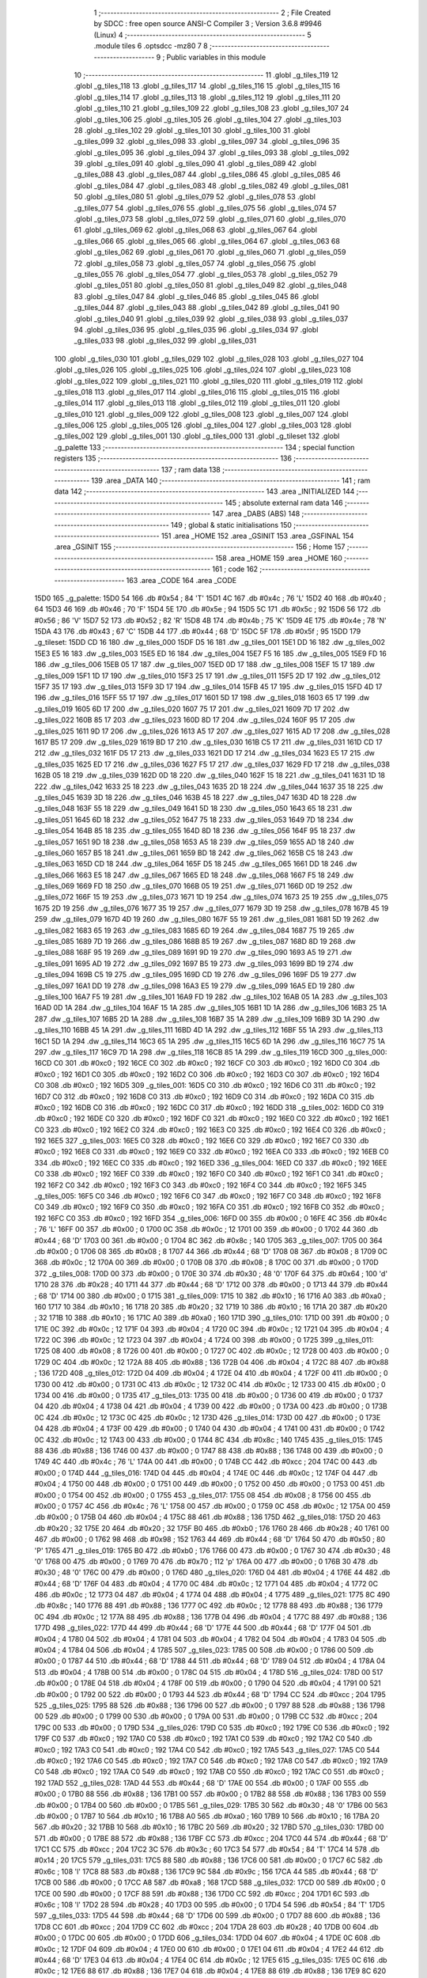                               1 ;--------------------------------------------------------
                              2 ; File Created by SDCC : free open source ANSI-C Compiler
                              3 ; Version 3.6.8 #9946 (Linux)
                              4 ;--------------------------------------------------------
                              5 	.module tiles
                              6 	.optsdcc -mz80
                              7 	
                              8 ;--------------------------------------------------------
                              9 ; Public variables in this module
                             10 ;--------------------------------------------------------
                             11 	.globl _g_tiles_119
                             12 	.globl _g_tiles_118
                             13 	.globl _g_tiles_117
                             14 	.globl _g_tiles_116
                             15 	.globl _g_tiles_115
                             16 	.globl _g_tiles_114
                             17 	.globl _g_tiles_113
                             18 	.globl _g_tiles_112
                             19 	.globl _g_tiles_111
                             20 	.globl _g_tiles_110
                             21 	.globl _g_tiles_109
                             22 	.globl _g_tiles_108
                             23 	.globl _g_tiles_107
                             24 	.globl _g_tiles_106
                             25 	.globl _g_tiles_105
                             26 	.globl _g_tiles_104
                             27 	.globl _g_tiles_103
                             28 	.globl _g_tiles_102
                             29 	.globl _g_tiles_101
                             30 	.globl _g_tiles_100
                             31 	.globl _g_tiles_099
                             32 	.globl _g_tiles_098
                             33 	.globl _g_tiles_097
                             34 	.globl _g_tiles_096
                             35 	.globl _g_tiles_095
                             36 	.globl _g_tiles_094
                             37 	.globl _g_tiles_093
                             38 	.globl _g_tiles_092
                             39 	.globl _g_tiles_091
                             40 	.globl _g_tiles_090
                             41 	.globl _g_tiles_089
                             42 	.globl _g_tiles_088
                             43 	.globl _g_tiles_087
                             44 	.globl _g_tiles_086
                             45 	.globl _g_tiles_085
                             46 	.globl _g_tiles_084
                             47 	.globl _g_tiles_083
                             48 	.globl _g_tiles_082
                             49 	.globl _g_tiles_081
                             50 	.globl _g_tiles_080
                             51 	.globl _g_tiles_079
                             52 	.globl _g_tiles_078
                             53 	.globl _g_tiles_077
                             54 	.globl _g_tiles_076
                             55 	.globl _g_tiles_075
                             56 	.globl _g_tiles_074
                             57 	.globl _g_tiles_073
                             58 	.globl _g_tiles_072
                             59 	.globl _g_tiles_071
                             60 	.globl _g_tiles_070
                             61 	.globl _g_tiles_069
                             62 	.globl _g_tiles_068
                             63 	.globl _g_tiles_067
                             64 	.globl _g_tiles_066
                             65 	.globl _g_tiles_065
                             66 	.globl _g_tiles_064
                             67 	.globl _g_tiles_063
                             68 	.globl _g_tiles_062
                             69 	.globl _g_tiles_061
                             70 	.globl _g_tiles_060
                             71 	.globl _g_tiles_059
                             72 	.globl _g_tiles_058
                             73 	.globl _g_tiles_057
                             74 	.globl _g_tiles_056
                             75 	.globl _g_tiles_055
                             76 	.globl _g_tiles_054
                             77 	.globl _g_tiles_053
                             78 	.globl _g_tiles_052
                             79 	.globl _g_tiles_051
                             80 	.globl _g_tiles_050
                             81 	.globl _g_tiles_049
                             82 	.globl _g_tiles_048
                             83 	.globl _g_tiles_047
                             84 	.globl _g_tiles_046
                             85 	.globl _g_tiles_045
                             86 	.globl _g_tiles_044
                             87 	.globl _g_tiles_043
                             88 	.globl _g_tiles_042
                             89 	.globl _g_tiles_041
                             90 	.globl _g_tiles_040
                             91 	.globl _g_tiles_039
                             92 	.globl _g_tiles_038
                             93 	.globl _g_tiles_037
                             94 	.globl _g_tiles_036
                             95 	.globl _g_tiles_035
                             96 	.globl _g_tiles_034
                             97 	.globl _g_tiles_033
                             98 	.globl _g_tiles_032
                             99 	.globl _g_tiles_031
                            100 	.globl _g_tiles_030
                            101 	.globl _g_tiles_029
                            102 	.globl _g_tiles_028
                            103 	.globl _g_tiles_027
                            104 	.globl _g_tiles_026
                            105 	.globl _g_tiles_025
                            106 	.globl _g_tiles_024
                            107 	.globl _g_tiles_023
                            108 	.globl _g_tiles_022
                            109 	.globl _g_tiles_021
                            110 	.globl _g_tiles_020
                            111 	.globl _g_tiles_019
                            112 	.globl _g_tiles_018
                            113 	.globl _g_tiles_017
                            114 	.globl _g_tiles_016
                            115 	.globl _g_tiles_015
                            116 	.globl _g_tiles_014
                            117 	.globl _g_tiles_013
                            118 	.globl _g_tiles_012
                            119 	.globl _g_tiles_011
                            120 	.globl _g_tiles_010
                            121 	.globl _g_tiles_009
                            122 	.globl _g_tiles_008
                            123 	.globl _g_tiles_007
                            124 	.globl _g_tiles_006
                            125 	.globl _g_tiles_005
                            126 	.globl _g_tiles_004
                            127 	.globl _g_tiles_003
                            128 	.globl _g_tiles_002
                            129 	.globl _g_tiles_001
                            130 	.globl _g_tiles_000
                            131 	.globl _g_tileset
                            132 	.globl _g_palette
                            133 ;--------------------------------------------------------
                            134 ; special function registers
                            135 ;--------------------------------------------------------
                            136 ;--------------------------------------------------------
                            137 ; ram data
                            138 ;--------------------------------------------------------
                            139 	.area _DATA
                            140 ;--------------------------------------------------------
                            141 ; ram data
                            142 ;--------------------------------------------------------
                            143 	.area _INITIALIZED
                            144 ;--------------------------------------------------------
                            145 ; absolute external ram data
                            146 ;--------------------------------------------------------
                            147 	.area _DABS (ABS)
                            148 ;--------------------------------------------------------
                            149 ; global & static initialisations
                            150 ;--------------------------------------------------------
                            151 	.area _HOME
                            152 	.area _GSINIT
                            153 	.area _GSFINAL
                            154 	.area _GSINIT
                            155 ;--------------------------------------------------------
                            156 ; Home
                            157 ;--------------------------------------------------------
                            158 	.area _HOME
                            159 	.area _HOME
                            160 ;--------------------------------------------------------
                            161 ; code
                            162 ;--------------------------------------------------------
                            163 	.area _CODE
                            164 	.area _CODE
   15D0                     165 _g_palette:
   15D0 54                  166 	.db #0x54	; 84	'T'
   15D1 4C                  167 	.db #0x4c	; 76	'L'
   15D2 40                  168 	.db #0x40	; 64
   15D3 46                  169 	.db #0x46	; 70	'F'
   15D4 5E                  170 	.db #0x5e	; 94
   15D5 5C                  171 	.db #0x5c	; 92
   15D6 56                  172 	.db #0x56	; 86	'V'
   15D7 52                  173 	.db #0x52	; 82	'R'
   15D8 4B                  174 	.db #0x4b	; 75	'K'
   15D9 4E                  175 	.db #0x4e	; 78	'N'
   15DA 43                  176 	.db #0x43	; 67	'C'
   15DB 44                  177 	.db #0x44	; 68	'D'
   15DC 5F                  178 	.db #0x5f	; 95
   15DD                     179 _g_tileset:
   15DD CD 16               180 	.dw _g_tiles_000
   15DF D5 16               181 	.dw _g_tiles_001
   15E1 DD 16               182 	.dw _g_tiles_002
   15E3 E5 16               183 	.dw _g_tiles_003
   15E5 ED 16               184 	.dw _g_tiles_004
   15E7 F5 16               185 	.dw _g_tiles_005
   15E9 FD 16               186 	.dw _g_tiles_006
   15EB 05 17               187 	.dw _g_tiles_007
   15ED 0D 17               188 	.dw _g_tiles_008
   15EF 15 17               189 	.dw _g_tiles_009
   15F1 1D 17               190 	.dw _g_tiles_010
   15F3 25 17               191 	.dw _g_tiles_011
   15F5 2D 17               192 	.dw _g_tiles_012
   15F7 35 17               193 	.dw _g_tiles_013
   15F9 3D 17               194 	.dw _g_tiles_014
   15FB 45 17               195 	.dw _g_tiles_015
   15FD 4D 17               196 	.dw _g_tiles_016
   15FF 55 17               197 	.dw _g_tiles_017
   1601 5D 17               198 	.dw _g_tiles_018
   1603 65 17               199 	.dw _g_tiles_019
   1605 6D 17               200 	.dw _g_tiles_020
   1607 75 17               201 	.dw _g_tiles_021
   1609 7D 17               202 	.dw _g_tiles_022
   160B 85 17               203 	.dw _g_tiles_023
   160D 8D 17               204 	.dw _g_tiles_024
   160F 95 17               205 	.dw _g_tiles_025
   1611 9D 17               206 	.dw _g_tiles_026
   1613 A5 17               207 	.dw _g_tiles_027
   1615 AD 17               208 	.dw _g_tiles_028
   1617 B5 17               209 	.dw _g_tiles_029
   1619 BD 17               210 	.dw _g_tiles_030
   161B C5 17               211 	.dw _g_tiles_031
   161D CD 17               212 	.dw _g_tiles_032
   161F D5 17               213 	.dw _g_tiles_033
   1621 DD 17               214 	.dw _g_tiles_034
   1623 E5 17               215 	.dw _g_tiles_035
   1625 ED 17               216 	.dw _g_tiles_036
   1627 F5 17               217 	.dw _g_tiles_037
   1629 FD 17               218 	.dw _g_tiles_038
   162B 05 18               219 	.dw _g_tiles_039
   162D 0D 18               220 	.dw _g_tiles_040
   162F 15 18               221 	.dw _g_tiles_041
   1631 1D 18               222 	.dw _g_tiles_042
   1633 25 18               223 	.dw _g_tiles_043
   1635 2D 18               224 	.dw _g_tiles_044
   1637 35 18               225 	.dw _g_tiles_045
   1639 3D 18               226 	.dw _g_tiles_046
   163B 45 18               227 	.dw _g_tiles_047
   163D 4D 18               228 	.dw _g_tiles_048
   163F 55 18               229 	.dw _g_tiles_049
   1641 5D 18               230 	.dw _g_tiles_050
   1643 65 18               231 	.dw _g_tiles_051
   1645 6D 18               232 	.dw _g_tiles_052
   1647 75 18               233 	.dw _g_tiles_053
   1649 7D 18               234 	.dw _g_tiles_054
   164B 85 18               235 	.dw _g_tiles_055
   164D 8D 18               236 	.dw _g_tiles_056
   164F 95 18               237 	.dw _g_tiles_057
   1651 9D 18               238 	.dw _g_tiles_058
   1653 A5 18               239 	.dw _g_tiles_059
   1655 AD 18               240 	.dw _g_tiles_060
   1657 B5 18               241 	.dw _g_tiles_061
   1659 BD 18               242 	.dw _g_tiles_062
   165B C5 18               243 	.dw _g_tiles_063
   165D CD 18               244 	.dw _g_tiles_064
   165F D5 18               245 	.dw _g_tiles_065
   1661 DD 18               246 	.dw _g_tiles_066
   1663 E5 18               247 	.dw _g_tiles_067
   1665 ED 18               248 	.dw _g_tiles_068
   1667 F5 18               249 	.dw _g_tiles_069
   1669 FD 18               250 	.dw _g_tiles_070
   166B 05 19               251 	.dw _g_tiles_071
   166D 0D 19               252 	.dw _g_tiles_072
   166F 15 19               253 	.dw _g_tiles_073
   1671 1D 19               254 	.dw _g_tiles_074
   1673 25 19               255 	.dw _g_tiles_075
   1675 2D 19               256 	.dw _g_tiles_076
   1677 35 19               257 	.dw _g_tiles_077
   1679 3D 19               258 	.dw _g_tiles_078
   167B 45 19               259 	.dw _g_tiles_079
   167D 4D 19               260 	.dw _g_tiles_080
   167F 55 19               261 	.dw _g_tiles_081
   1681 5D 19               262 	.dw _g_tiles_082
   1683 65 19               263 	.dw _g_tiles_083
   1685 6D 19               264 	.dw _g_tiles_084
   1687 75 19               265 	.dw _g_tiles_085
   1689 7D 19               266 	.dw _g_tiles_086
   168B 85 19               267 	.dw _g_tiles_087
   168D 8D 19               268 	.dw _g_tiles_088
   168F 95 19               269 	.dw _g_tiles_089
   1691 9D 19               270 	.dw _g_tiles_090
   1693 A5 19               271 	.dw _g_tiles_091
   1695 AD 19               272 	.dw _g_tiles_092
   1697 B5 19               273 	.dw _g_tiles_093
   1699 BD 19               274 	.dw _g_tiles_094
   169B C5 19               275 	.dw _g_tiles_095
   169D CD 19               276 	.dw _g_tiles_096
   169F D5 19               277 	.dw _g_tiles_097
   16A1 DD 19               278 	.dw _g_tiles_098
   16A3 E5 19               279 	.dw _g_tiles_099
   16A5 ED 19               280 	.dw _g_tiles_100
   16A7 F5 19               281 	.dw _g_tiles_101
   16A9 FD 19               282 	.dw _g_tiles_102
   16AB 05 1A               283 	.dw _g_tiles_103
   16AD 0D 1A               284 	.dw _g_tiles_104
   16AF 15 1A               285 	.dw _g_tiles_105
   16B1 1D 1A               286 	.dw _g_tiles_106
   16B3 25 1A               287 	.dw _g_tiles_107
   16B5 2D 1A               288 	.dw _g_tiles_108
   16B7 35 1A               289 	.dw _g_tiles_109
   16B9 3D 1A               290 	.dw _g_tiles_110
   16BB 45 1A               291 	.dw _g_tiles_111
   16BD 4D 1A               292 	.dw _g_tiles_112
   16BF 55 1A               293 	.dw _g_tiles_113
   16C1 5D 1A               294 	.dw _g_tiles_114
   16C3 65 1A               295 	.dw _g_tiles_115
   16C5 6D 1A               296 	.dw _g_tiles_116
   16C7 75 1A               297 	.dw _g_tiles_117
   16C9 7D 1A               298 	.dw _g_tiles_118
   16CB 85 1A               299 	.dw _g_tiles_119
   16CD                     300 _g_tiles_000:
   16CD C0                  301 	.db #0xc0	; 192
   16CE C0                  302 	.db #0xc0	; 192
   16CF C0                  303 	.db #0xc0	; 192
   16D0 C0                  304 	.db #0xc0	; 192
   16D1 C0                  305 	.db #0xc0	; 192
   16D2 C0                  306 	.db #0xc0	; 192
   16D3 C0                  307 	.db #0xc0	; 192
   16D4 C0                  308 	.db #0xc0	; 192
   16D5                     309 _g_tiles_001:
   16D5 C0                  310 	.db #0xc0	; 192
   16D6 C0                  311 	.db #0xc0	; 192
   16D7 C0                  312 	.db #0xc0	; 192
   16D8 C0                  313 	.db #0xc0	; 192
   16D9 C0                  314 	.db #0xc0	; 192
   16DA C0                  315 	.db #0xc0	; 192
   16DB C0                  316 	.db #0xc0	; 192
   16DC C0                  317 	.db #0xc0	; 192
   16DD                     318 _g_tiles_002:
   16DD C0                  319 	.db #0xc0	; 192
   16DE C0                  320 	.db #0xc0	; 192
   16DF C0                  321 	.db #0xc0	; 192
   16E0 C0                  322 	.db #0xc0	; 192
   16E1 C0                  323 	.db #0xc0	; 192
   16E2 C0                  324 	.db #0xc0	; 192
   16E3 C0                  325 	.db #0xc0	; 192
   16E4 C0                  326 	.db #0xc0	; 192
   16E5                     327 _g_tiles_003:
   16E5 C0                  328 	.db #0xc0	; 192
   16E6 C0                  329 	.db #0xc0	; 192
   16E7 C0                  330 	.db #0xc0	; 192
   16E8 C0                  331 	.db #0xc0	; 192
   16E9 C0                  332 	.db #0xc0	; 192
   16EA C0                  333 	.db #0xc0	; 192
   16EB C0                  334 	.db #0xc0	; 192
   16EC C0                  335 	.db #0xc0	; 192
   16ED                     336 _g_tiles_004:
   16ED C0                  337 	.db #0xc0	; 192
   16EE C0                  338 	.db #0xc0	; 192
   16EF C0                  339 	.db #0xc0	; 192
   16F0 C0                  340 	.db #0xc0	; 192
   16F1 C0                  341 	.db #0xc0	; 192
   16F2 C0                  342 	.db #0xc0	; 192
   16F3 C0                  343 	.db #0xc0	; 192
   16F4 C0                  344 	.db #0xc0	; 192
   16F5                     345 _g_tiles_005:
   16F5 C0                  346 	.db #0xc0	; 192
   16F6 C0                  347 	.db #0xc0	; 192
   16F7 C0                  348 	.db #0xc0	; 192
   16F8 C0                  349 	.db #0xc0	; 192
   16F9 C0                  350 	.db #0xc0	; 192
   16FA C0                  351 	.db #0xc0	; 192
   16FB C0                  352 	.db #0xc0	; 192
   16FC C0                  353 	.db #0xc0	; 192
   16FD                     354 _g_tiles_006:
   16FD 00                  355 	.db #0x00	; 0
   16FE 4C                  356 	.db #0x4c	; 76	'L'
   16FF 00                  357 	.db #0x00	; 0
   1700 0C                  358 	.db #0x0c	; 12
   1701 00                  359 	.db #0x00	; 0
   1702 44                  360 	.db #0x44	; 68	'D'
   1703 00                  361 	.db #0x00	; 0
   1704 8C                  362 	.db #0x8c	; 140
   1705                     363 _g_tiles_007:
   1705 00                  364 	.db #0x00	; 0
   1706 08                  365 	.db #0x08	; 8
   1707 44                  366 	.db #0x44	; 68	'D'
   1708 08                  367 	.db #0x08	; 8
   1709 0C                  368 	.db #0x0c	; 12
   170A 00                  369 	.db #0x00	; 0
   170B 08                  370 	.db #0x08	; 8
   170C 00                  371 	.db #0x00	; 0
   170D                     372 _g_tiles_008:
   170D 00                  373 	.db #0x00	; 0
   170E 30                  374 	.db #0x30	; 48	'0'
   170F 64                  375 	.db #0x64	; 100	'd'
   1710 28                  376 	.db #0x28	; 40
   1711 44                  377 	.db #0x44	; 68	'D'
   1712 00                  378 	.db #0x00	; 0
   1713 44                  379 	.db #0x44	; 68	'D'
   1714 00                  380 	.db #0x00	; 0
   1715                     381 _g_tiles_009:
   1715 10                  382 	.db #0x10	; 16
   1716 A0                  383 	.db #0xa0	; 160
   1717 10                  384 	.db #0x10	; 16
   1718 20                  385 	.db #0x20	; 32
   1719 10                  386 	.db #0x10	; 16
   171A 20                  387 	.db #0x20	; 32
   171B 10                  388 	.db #0x10	; 16
   171C A0                  389 	.db #0xa0	; 160
   171D                     390 _g_tiles_010:
   171D 00                  391 	.db #0x00	; 0
   171E 0C                  392 	.db #0x0c	; 12
   171F 04                  393 	.db #0x04	; 4
   1720 0C                  394 	.db #0x0c	; 12
   1721 04                  395 	.db #0x04	; 4
   1722 0C                  396 	.db #0x0c	; 12
   1723 04                  397 	.db #0x04	; 4
   1724 00                  398 	.db #0x00	; 0
   1725                     399 _g_tiles_011:
   1725 08                  400 	.db #0x08	; 8
   1726 00                  401 	.db #0x00	; 0
   1727 0C                  402 	.db #0x0c	; 12
   1728 00                  403 	.db #0x00	; 0
   1729 0C                  404 	.db #0x0c	; 12
   172A 88                  405 	.db #0x88	; 136
   172B 04                  406 	.db #0x04	; 4
   172C 88                  407 	.db #0x88	; 136
   172D                     408 _g_tiles_012:
   172D 04                  409 	.db #0x04	; 4
   172E 04                  410 	.db #0x04	; 4
   172F 00                  411 	.db #0x00	; 0
   1730 00                  412 	.db #0x00	; 0
   1731 0C                  413 	.db #0x0c	; 12
   1732 0C                  414 	.db #0x0c	; 12
   1733 00                  415 	.db #0x00	; 0
   1734 00                  416 	.db #0x00	; 0
   1735                     417 _g_tiles_013:
   1735 00                  418 	.db #0x00	; 0
   1736 00                  419 	.db #0x00	; 0
   1737 04                  420 	.db #0x04	; 4
   1738 04                  421 	.db #0x04	; 4
   1739 00                  422 	.db #0x00	; 0
   173A 00                  423 	.db #0x00	; 0
   173B 0C                  424 	.db #0x0c	; 12
   173C 0C                  425 	.db #0x0c	; 12
   173D                     426 _g_tiles_014:
   173D 00                  427 	.db #0x00	; 0
   173E 04                  428 	.db #0x04	; 4
   173F 00                  429 	.db #0x00	; 0
   1740 04                  430 	.db #0x04	; 4
   1741 00                  431 	.db #0x00	; 0
   1742 0C                  432 	.db #0x0c	; 12
   1743 00                  433 	.db #0x00	; 0
   1744 8C                  434 	.db #0x8c	; 140
   1745                     435 _g_tiles_015:
   1745 88                  436 	.db #0x88	; 136
   1746 00                  437 	.db #0x00	; 0
   1747 88                  438 	.db #0x88	; 136
   1748 00                  439 	.db #0x00	; 0
   1749 4C                  440 	.db #0x4c	; 76	'L'
   174A 00                  441 	.db #0x00	; 0
   174B CC                  442 	.db #0xcc	; 204
   174C 00                  443 	.db #0x00	; 0
   174D                     444 _g_tiles_016:
   174D 04                  445 	.db #0x04	; 4
   174E 0C                  446 	.db #0x0c	; 12
   174F 04                  447 	.db #0x04	; 4
   1750 00                  448 	.db #0x00	; 0
   1751 00                  449 	.db #0x00	; 0
   1752 00                  450 	.db #0x00	; 0
   1753 00                  451 	.db #0x00	; 0
   1754 00                  452 	.db #0x00	; 0
   1755                     453 _g_tiles_017:
   1755 08                  454 	.db #0x08	; 8
   1756 00                  455 	.db #0x00	; 0
   1757 4C                  456 	.db #0x4c	; 76	'L'
   1758 00                  457 	.db #0x00	; 0
   1759 0C                  458 	.db #0x0c	; 12
   175A 00                  459 	.db #0x00	; 0
   175B 04                  460 	.db #0x04	; 4
   175C 88                  461 	.db #0x88	; 136
   175D                     462 _g_tiles_018:
   175D 20                  463 	.db #0x20	; 32
   175E 20                  464 	.db #0x20	; 32
   175F B0                  465 	.db #0xb0	; 176
   1760 28                  466 	.db #0x28	; 40
   1761 00                  467 	.db #0x00	; 0
   1762 98                  468 	.db #0x98	; 152
   1763 44                  469 	.db #0x44	; 68	'D'
   1764 50                  470 	.db #0x50	; 80	'P'
   1765                     471 _g_tiles_019:
   1765 B0                  472 	.db #0xb0	; 176
   1766 00                  473 	.db #0x00	; 0
   1767 30                  474 	.db #0x30	; 48	'0'
   1768 00                  475 	.db #0x00	; 0
   1769 70                  476 	.db #0x70	; 112	'p'
   176A 00                  477 	.db #0x00	; 0
   176B 30                  478 	.db #0x30	; 48	'0'
   176C 00                  479 	.db #0x00	; 0
   176D                     480 _g_tiles_020:
   176D 04                  481 	.db #0x04	; 4
   176E 44                  482 	.db #0x44	; 68	'D'
   176F 04                  483 	.db #0x04	; 4
   1770 0C                  484 	.db #0x0c	; 12
   1771 04                  485 	.db #0x04	; 4
   1772 0C                  486 	.db #0x0c	; 12
   1773 04                  487 	.db #0x04	; 4
   1774 04                  488 	.db #0x04	; 4
   1775                     489 _g_tiles_021:
   1775 8C                  490 	.db #0x8c	; 140
   1776 88                  491 	.db #0x88	; 136
   1777 0C                  492 	.db #0x0c	; 12
   1778 88                  493 	.db #0x88	; 136
   1779 0C                  494 	.db #0x0c	; 12
   177A 88                  495 	.db #0x88	; 136
   177B 04                  496 	.db #0x04	; 4
   177C 88                  497 	.db #0x88	; 136
   177D                     498 _g_tiles_022:
   177D 44                  499 	.db #0x44	; 68	'D'
   177E 44                  500 	.db #0x44	; 68	'D'
   177F 04                  501 	.db #0x04	; 4
   1780 04                  502 	.db #0x04	; 4
   1781 04                  503 	.db #0x04	; 4
   1782 04                  504 	.db #0x04	; 4
   1783 04                  505 	.db #0x04	; 4
   1784 04                  506 	.db #0x04	; 4
   1785                     507 _g_tiles_023:
   1785 00                  508 	.db #0x00	; 0
   1786 00                  509 	.db #0x00	; 0
   1787 44                  510 	.db #0x44	; 68	'D'
   1788 44                  511 	.db #0x44	; 68	'D'
   1789 04                  512 	.db #0x04	; 4
   178A 04                  513 	.db #0x04	; 4
   178B 00                  514 	.db #0x00	; 0
   178C 04                  515 	.db #0x04	; 4
   178D                     516 _g_tiles_024:
   178D 00                  517 	.db #0x00	; 0
   178E 04                  518 	.db #0x04	; 4
   178F 00                  519 	.db #0x00	; 0
   1790 04                  520 	.db #0x04	; 4
   1791 00                  521 	.db #0x00	; 0
   1792 00                  522 	.db #0x00	; 0
   1793 44                  523 	.db #0x44	; 68	'D'
   1794 CC                  524 	.db #0xcc	; 204
   1795                     525 _g_tiles_025:
   1795 88                  526 	.db #0x88	; 136
   1796 00                  527 	.db #0x00	; 0
   1797 88                  528 	.db #0x88	; 136
   1798 00                  529 	.db #0x00	; 0
   1799 00                  530 	.db #0x00	; 0
   179A 00                  531 	.db #0x00	; 0
   179B CC                  532 	.db #0xcc	; 204
   179C 00                  533 	.db #0x00	; 0
   179D                     534 _g_tiles_026:
   179D C0                  535 	.db #0xc0	; 192
   179E C0                  536 	.db #0xc0	; 192
   179F C0                  537 	.db #0xc0	; 192
   17A0 C0                  538 	.db #0xc0	; 192
   17A1 C0                  539 	.db #0xc0	; 192
   17A2 C0                  540 	.db #0xc0	; 192
   17A3 C0                  541 	.db #0xc0	; 192
   17A4 C0                  542 	.db #0xc0	; 192
   17A5                     543 _g_tiles_027:
   17A5 C0                  544 	.db #0xc0	; 192
   17A6 C0                  545 	.db #0xc0	; 192
   17A7 C0                  546 	.db #0xc0	; 192
   17A8 C0                  547 	.db #0xc0	; 192
   17A9 C0                  548 	.db #0xc0	; 192
   17AA C0                  549 	.db #0xc0	; 192
   17AB C0                  550 	.db #0xc0	; 192
   17AC C0                  551 	.db #0xc0	; 192
   17AD                     552 _g_tiles_028:
   17AD 44                  553 	.db #0x44	; 68	'D'
   17AE 00                  554 	.db #0x00	; 0
   17AF 00                  555 	.db #0x00	; 0
   17B0 88                  556 	.db #0x88	; 136
   17B1 00                  557 	.db #0x00	; 0
   17B2 88                  558 	.db #0x88	; 136
   17B3 00                  559 	.db #0x00	; 0
   17B4 00                  560 	.db #0x00	; 0
   17B5                     561 _g_tiles_029:
   17B5 30                  562 	.db #0x30	; 48	'0'
   17B6 00                  563 	.db #0x00	; 0
   17B7 10                  564 	.db #0x10	; 16
   17B8 A0                  565 	.db #0xa0	; 160
   17B9 10                  566 	.db #0x10	; 16
   17BA 20                  567 	.db #0x20	; 32
   17BB 10                  568 	.db #0x10	; 16
   17BC 20                  569 	.db #0x20	; 32
   17BD                     570 _g_tiles_030:
   17BD 00                  571 	.db #0x00	; 0
   17BE 88                  572 	.db #0x88	; 136
   17BF CC                  573 	.db #0xcc	; 204
   17C0 44                  574 	.db #0x44	; 68	'D'
   17C1 CC                  575 	.db #0xcc	; 204
   17C2 3C                  576 	.db #0x3c	; 60
   17C3 54                  577 	.db #0x54	; 84	'T'
   17C4 14                  578 	.db #0x14	; 20
   17C5                     579 _g_tiles_031:
   17C5 88                  580 	.db #0x88	; 136
   17C6 00                  581 	.db #0x00	; 0
   17C7 6C                  582 	.db #0x6c	; 108	'l'
   17C8 88                  583 	.db #0x88	; 136
   17C9 9C                  584 	.db #0x9c	; 156
   17CA 44                  585 	.db #0x44	; 68	'D'
   17CB 00                  586 	.db #0x00	; 0
   17CC A8                  587 	.db #0xa8	; 168
   17CD                     588 _g_tiles_032:
   17CD 00                  589 	.db #0x00	; 0
   17CE 00                  590 	.db #0x00	; 0
   17CF 88                  591 	.db #0x88	; 136
   17D0 CC                  592 	.db #0xcc	; 204
   17D1 6C                  593 	.db #0x6c	; 108	'l'
   17D2 28                  594 	.db #0x28	; 40
   17D3 00                  595 	.db #0x00	; 0
   17D4 54                  596 	.db #0x54	; 84	'T'
   17D5                     597 _g_tiles_033:
   17D5 44                  598 	.db #0x44	; 68	'D'
   17D6 00                  599 	.db #0x00	; 0
   17D7 88                  600 	.db #0x88	; 136
   17D8 CC                  601 	.db #0xcc	; 204
   17D9 CC                  602 	.db #0xcc	; 204
   17DA 28                  603 	.db #0x28	; 40
   17DB 00                  604 	.db #0x00	; 0
   17DC 00                  605 	.db #0x00	; 0
   17DD                     606 _g_tiles_034:
   17DD 04                  607 	.db #0x04	; 4
   17DE 0C                  608 	.db #0x0c	; 12
   17DF 04                  609 	.db #0x04	; 4
   17E0 00                  610 	.db #0x00	; 0
   17E1 04                  611 	.db #0x04	; 4
   17E2 44                  612 	.db #0x44	; 68	'D'
   17E3 04                  613 	.db #0x04	; 4
   17E4 0C                  614 	.db #0x0c	; 12
   17E5                     615 _g_tiles_035:
   17E5 0C                  616 	.db #0x0c	; 12
   17E6 88                  617 	.db #0x88	; 136
   17E7 04                  618 	.db #0x04	; 4
   17E8 88                  619 	.db #0x88	; 136
   17E9 8C                  620 	.db #0x8c	; 140
   17EA 88                  621 	.db #0x88	; 136
   17EB 04                  622 	.db #0x04	; 4
   17EC 88                  623 	.db #0x88	; 136
   17ED                     624 _g_tiles_036:
   17ED 00                  625 	.db #0x00	; 0
   17EE 00                  626 	.db #0x00	; 0
   17EF 00                  627 	.db #0x00	; 0
   17F0 00                  628 	.db #0x00	; 0
   17F1 00                  629 	.db #0x00	; 0
   17F2 00                  630 	.db #0x00	; 0
   17F3 00                  631 	.db #0x00	; 0
   17F4 00                  632 	.db #0x00	; 0
   17F5                     633 _g_tiles_037:
   17F5 C0                  634 	.db #0xc0	; 192
   17F6 C0                  635 	.db #0xc0	; 192
   17F7 C0                  636 	.db #0xc0	; 192
   17F8 C0                  637 	.db #0xc0	; 192
   17F9 C0                  638 	.db #0xc0	; 192
   17FA C0                  639 	.db #0xc0	; 192
   17FB C0                  640 	.db #0xc0	; 192
   17FC C0                  641 	.db #0xc0	; 192
   17FD                     642 _g_tiles_038:
   17FD 00                  643 	.db #0x00	; 0
   17FE 10                  644 	.db #0x10	; 16
   17FF 14                  645 	.db #0x14	; 20
   1800 30                  646 	.db #0x30	; 48	'0'
   1801 44                  647 	.db #0x44	; 68	'D'
   1802 A0                  648 	.db #0xa0	; 160
   1803 00                  649 	.db #0x00	; 0
   1804 88                  650 	.db #0x88	; 136
   1805                     651 _g_tiles_039:
   1805 50                  652 	.db #0x50	; 80	'P'
   1806 20                  653 	.db #0x20	; 32
   1807 00                  654 	.db #0x00	; 0
   1808 30                  655 	.db #0x30	; 48	'0'
   1809 00                  656 	.db #0x00	; 0
   180A 30                  657 	.db #0x30	; 48	'0'
   180B 00                  658 	.db #0x00	; 0
   180C B0                  659 	.db #0xb0	; 176
   180D                     660 _g_tiles_040:
   180D FC                  661 	.db #0xfc	; 252
   180E 54                  662 	.db #0x54	; 84	'T'
   180F BC                  663 	.db #0xbc	; 188
   1810 A8                  664 	.db #0xa8	; 168
   1811 54                  665 	.db #0x54	; 84	'T'
   1812 7C                  666 	.db #0x7c	; 124
   1813 BC                  667 	.db #0xbc	; 188
   1814 3C                  668 	.db #0x3c	; 60
   1815                     669 _g_tiles_041:
   1815 28                  670 	.db #0x28	; 40
   1816 28                  671 	.db #0x28	; 40
   1817 A8                  672 	.db #0xa8	; 168
   1818 BC                  673 	.db #0xbc	; 188
   1819 54                  674 	.db #0x54	; 84	'T'
   181A 7C                  675 	.db #0x7c	; 124
   181B 3C                  676 	.db #0x3c	; 60
   181C A8                  677 	.db #0xa8	; 168
   181D                     678 _g_tiles_042:
   181D 3C                  679 	.db #0x3c	; 60
   181E 00                  680 	.db #0x00	; 0
   181F 14                  681 	.db #0x14	; 20
   1820 00                  682 	.db #0x00	; 0
   1821 82                  683 	.db #0x82	; 130
   1822 96                  684 	.db #0x96	; 150
   1823 82                  685 	.db #0x82	; 130
   1824 96                  686 	.db #0x96	; 150
   1825                     687 _g_tiles_043:
   1825 00                  688 	.db #0x00	; 0
   1826 44                  689 	.db #0x44	; 68	'D'
   1827 44                  690 	.db #0x44	; 68	'D'
   1828 03                  691 	.db #0x03	; 3
   1829 01                  692 	.db #0x01	; 1
   182A 03                  693 	.db #0x03	; 3
   182B 01                  694 	.db #0x01	; 1
   182C 0C                  695 	.db #0x0c	; 12
   182D                     696 _g_tiles_044:
   182D 89                  697 	.db #0x89	; 137
   182E 03                  698 	.db #0x03	; 3
   182F 03                  699 	.db #0x03	; 3
   1830 03                  700 	.db #0x03	; 3
   1831 03                  701 	.db #0x03	; 3
   1832 03                  702 	.db #0x03	; 3
   1833 0C                  703 	.db #0x0c	; 12
   1834 0C                  704 	.db #0x0c	; 12
   1835                     705 _g_tiles_045:
   1835 88                  706 	.db #0x88	; 136
   1836 00                  707 	.db #0x00	; 0
   1837 CC                  708 	.db #0xcc	; 204
   1838 00                  709 	.db #0x00	; 0
   1839 03                  710 	.db #0x03	; 3
   183A 88                  711 	.db #0x88	; 136
   183B 09                  712 	.db #0x09	; 9
   183C 88                  713 	.db #0x88	; 136
   183D                     714 _g_tiles_046:
   183D 00                  715 	.db #0x00	; 0
   183E 04                  716 	.db #0x04	; 4
   183F 00                  717 	.db #0x00	; 0
   1840 04                  718 	.db #0x04	; 4
   1841 04                  719 	.db #0x04	; 4
   1842 4C                  720 	.db #0x4c	; 76	'L'
   1843 04                  721 	.db #0x04	; 4
   1844 0C                  722 	.db #0x0c	; 12
   1845                     723 _g_tiles_047:
   1845 08                  724 	.db #0x08	; 8
   1846 00                  725 	.db #0x00	; 0
   1847 08                  726 	.db #0x08	; 8
   1848 00                  727 	.db #0x00	; 0
   1849 0C                  728 	.db #0x0c	; 12
   184A 88                  729 	.db #0x88	; 136
   184B 0C                  730 	.db #0x0c	; 12
   184C 88                  731 	.db #0x88	; 136
   184D                     732 _g_tiles_048:
   184D C0                  733 	.db #0xc0	; 192
   184E C0                  734 	.db #0xc0	; 192
   184F C0                  735 	.db #0xc0	; 192
   1850 C0                  736 	.db #0xc0	; 192
   1851 C0                  737 	.db #0xc0	; 192
   1852 C0                  738 	.db #0xc0	; 192
   1853 C0                  739 	.db #0xc0	; 192
   1854 C0                  740 	.db #0xc0	; 192
   1855                     741 _g_tiles_049:
   1855 C0                  742 	.db #0xc0	; 192
   1856 C0                  743 	.db #0xc0	; 192
   1857 C0                  744 	.db #0xc0	; 192
   1858 C0                  745 	.db #0xc0	; 192
   1859 C0                  746 	.db #0xc0	; 192
   185A C0                  747 	.db #0xc0	; 192
   185B C0                  748 	.db #0xc0	; 192
   185C C0                  749 	.db #0xc0	; 192
   185D                     750 _g_tiles_050:
   185D 3C                  751 	.db #0x3c	; 60
   185E A8                  752 	.db #0xa8	; 168
   185F 3C                  753 	.db #0x3c	; 60
   1860 3C                  754 	.db #0x3c	; 60
   1861 BC                  755 	.db #0xbc	; 188
   1862 7C                  756 	.db #0x7c	; 124
   1863 28                  757 	.db #0x28	; 40
   1864 BC                  758 	.db #0xbc	; 188
   1865                     759 _g_tiles_051:
   1865 BC                  760 	.db #0xbc	; 188
   1866 28                  761 	.db #0x28	; 40
   1867 28                  762 	.db #0x28	; 40
   1868 BC                  763 	.db #0xbc	; 188
   1869 14                  764 	.db #0x14	; 20
   186A 3C                  765 	.db #0x3c	; 60
   186B 14                  766 	.db #0x14	; 20
   186C 3C                  767 	.db #0x3c	; 60
   186D                     768 _g_tiles_052:
   186D 00                  769 	.db #0x00	; 0
   186E 3C                  770 	.db #0x3c	; 60
   186F 14                  771 	.db #0x14	; 20
   1870 28                  772 	.db #0x28	; 40
   1871 41                  773 	.db #0x41	; 65	'A'
   1872 41                  774 	.db #0x41	; 65	'A'
   1873 41                  775 	.db #0x41	; 65	'A'
   1874 05                  776 	.db #0x05	; 5
   1875                     777 _g_tiles_053:
   1875 01                  778 	.db #0x01	; 1
   1876 4C                  779 	.db #0x4c	; 76	'L'
   1877 01                  780 	.db #0x01	; 1
   1878 0C                  781 	.db #0x0c	; 12
   1879 01                  782 	.db #0x01	; 1
   187A 4C                  783 	.db #0x4c	; 76	'L'
   187B 01                  784 	.db #0x01	; 1
   187C CC                  785 	.db #0xcc	; 204
   187D                     786 _g_tiles_054:
   187D CC                  787 	.db #0xcc	; 204
   187E CC                  788 	.db #0xcc	; 204
   187F CC                  789 	.db #0xcc	; 204
   1880 0C                  790 	.db #0x0c	; 12
   1881 CC                  791 	.db #0xcc	; 204
   1882 CC                  792 	.db #0xcc	; 204
   1883 03                  793 	.db #0x03	; 3
   1884 46                  794 	.db #0x46	; 70	'F'
   1885                     795 _g_tiles_055:
   1885 89                  796 	.db #0x89	; 137
   1886 88                  797 	.db #0x88	; 136
   1887 89                  798 	.db #0x89	; 137
   1888 88                  799 	.db #0x88	; 136
   1889 89                  800 	.db #0x89	; 137
   188A 88                  801 	.db #0x88	; 136
   188B 03                  802 	.db #0x03	; 3
   188C 88                  803 	.db #0x88	; 136
   188D                     804 _g_tiles_056:
   188D 00                  805 	.db #0x00	; 0
   188E 04                  806 	.db #0x04	; 4
   188F 00                  807 	.db #0x00	; 0
   1890 04                  808 	.db #0x04	; 4
   1891 00                  809 	.db #0x00	; 0
   1892 44                  810 	.db #0x44	; 68	'D'
   1893 00                  811 	.db #0x00	; 0
   1894 04                  812 	.db #0x04	; 4
   1895                     813 _g_tiles_057:
   1895 08                  814 	.db #0x08	; 8
   1896 00                  815 	.db #0x00	; 0
   1897 08                  816 	.db #0x08	; 8
   1898 00                  817 	.db #0x00	; 0
   1899 08                  818 	.db #0x08	; 8
   189A 00                  819 	.db #0x00	; 0
   189B 08                  820 	.db #0x08	; 8
   189C 00                  821 	.db #0x00	; 0
   189D                     822 _g_tiles_058:
   189D 50                  823 	.db #0x50	; 80	'P'
   189E 00                  824 	.db #0x00	; 0
   189F 0F                  825 	.db #0x0f	; 15
   18A0 0F                  826 	.db #0x0f	; 15
   18A1 50                  827 	.db #0x50	; 80	'P'
   18A2 00                  828 	.db #0x00	; 0
   18A3 05                  829 	.db #0x05	; 5
   18A4 50                  830 	.db #0x50	; 80	'P'
   18A5                     831 _g_tiles_059:
   18A5 00                  832 	.db #0x00	; 0
   18A6 A0                  833 	.db #0xa0	; 160
   18A7 0F                  834 	.db #0x0f	; 15
   18A8 0F                  835 	.db #0x0f	; 15
   18A9 00                  836 	.db #0x00	; 0
   18AA A0                  837 	.db #0xa0	; 160
   18AB A0                  838 	.db #0xa0	; 160
   18AC 0A                  839 	.db #0x0a	; 10
   18AD                     840 _g_tiles_060:
   18AD 3C                  841 	.db #0x3c	; 60
   18AE 14                  842 	.db #0x14	; 20
   18AF 3C                  843 	.db #0x3c	; 60
   18B0 14                  844 	.db #0x14	; 20
   18B1 14                  845 	.db #0x14	; 20
   18B2 28                  846 	.db #0x28	; 40
   18B3 28                  847 	.db #0x28	; 40
   18B4 3C                  848 	.db #0x3c	; 60
   18B5                     849 _g_tiles_061:
   18B5 3C                  850 	.db #0x3c	; 60
   18B6 28                  851 	.db #0x28	; 40
   18B7 28                  852 	.db #0x28	; 40
   18B8 3C                  853 	.db #0x3c	; 60
   18B9 28                  854 	.db #0x28	; 40
   18BA 3C                  855 	.db #0x3c	; 60
   18BB 14                  856 	.db #0x14	; 20
   18BC 14                  857 	.db #0x14	; 20
   18BD                     858 _g_tiles_062:
   18BD 00                  859 	.db #0x00	; 0
   18BE 00                  860 	.db #0x00	; 0
   18BF 00                  861 	.db #0x00	; 0
   18C0 44                  862 	.db #0x44	; 68	'D'
   18C1 00                  863 	.db #0x00	; 0
   18C2 3C                  864 	.db #0x3c	; 60
   18C3 54                  865 	.db #0x54	; 84	'T'
   18C4 14                  866 	.db #0x14	; 20
   18C5                     867 _g_tiles_063:
   18C5 01                  868 	.db #0x01	; 1
   18C6 46                  869 	.db #0x46	; 70	'F'
   18C7 01                  870 	.db #0x01	; 1
   18C8 03                  871 	.db #0x03	; 3
   18C9 01                  872 	.db #0x01	; 1
   18CA 03                  873 	.db #0x03	; 3
   18CB 01                  874 	.db #0x01	; 1
   18CC 28                  875 	.db #0x28	; 40
   18CD                     876 _g_tiles_064:
   18CD 03                  877 	.db #0x03	; 3
   18CE 03                  878 	.db #0x03	; 3
   18CF 03                  879 	.db #0x03	; 3
   18D0 03                  880 	.db #0x03	; 3
   18D1 03                  881 	.db #0x03	; 3
   18D2 03                  882 	.db #0x03	; 3
   18D3 16                  883 	.db #0x16	; 22
   18D4 01                  884 	.db #0x01	; 1
   18D5                     885 _g_tiles_065:
   18D5 89                  886 	.db #0x89	; 137
   18D6 88                  887 	.db #0x88	; 136
   18D7 03                  888 	.db #0x03	; 3
   18D8 88                  889 	.db #0x88	; 136
   18D9 03                  890 	.db #0x03	; 3
   18DA 88                  891 	.db #0x88	; 136
   18DB 44                  892 	.db #0x44	; 68	'D'
   18DC 88                  893 	.db #0x88	; 136
   18DD                     894 _g_tiles_066:
   18DD C0                  895 	.db #0xc0	; 192
   18DE C0                  896 	.db #0xc0	; 192
   18DF C0                  897 	.db #0xc0	; 192
   18E0 C0                  898 	.db #0xc0	; 192
   18E1 C0                  899 	.db #0xc0	; 192
   18E2 C0                  900 	.db #0xc0	; 192
   18E3 C0                  901 	.db #0xc0	; 192
   18E4 C0                  902 	.db #0xc0	; 192
   18E5                     903 _g_tiles_067:
   18E5 C0                  904 	.db #0xc0	; 192
   18E6 C0                  905 	.db #0xc0	; 192
   18E7 C0                  906 	.db #0xc0	; 192
   18E8 C0                  907 	.db #0xc0	; 192
   18E9 C0                  908 	.db #0xc0	; 192
   18EA C0                  909 	.db #0xc0	; 192
   18EB C0                  910 	.db #0xc0	; 192
   18EC C0                  911 	.db #0xc0	; 192
   18ED                     912 _g_tiles_068:
   18ED C0                  913 	.db #0xc0	; 192
   18EE C0                  914 	.db #0xc0	; 192
   18EF C0                  915 	.db #0xc0	; 192
   18F0 C0                  916 	.db #0xc0	; 192
   18F1 C0                  917 	.db #0xc0	; 192
   18F2 C0                  918 	.db #0xc0	; 192
   18F3 C0                  919 	.db #0xc0	; 192
   18F4 C0                  920 	.db #0xc0	; 192
   18F5                     921 _g_tiles_069:
   18F5 C0                  922 	.db #0xc0	; 192
   18F6 C0                  923 	.db #0xc0	; 192
   18F7 C0                  924 	.db #0xc0	; 192
   18F8 C0                  925 	.db #0xc0	; 192
   18F9 C0                  926 	.db #0xc0	; 192
   18FA C0                  927 	.db #0xc0	; 192
   18FB C0                  928 	.db #0xc0	; 192
   18FC C0                  929 	.db #0xc0	; 192
   18FD                     930 _g_tiles_070:
   18FD 28                  931 	.db #0x28	; 40
   18FE 3C                  932 	.db #0x3c	; 60
   18FF 69                  933 	.db #0x69	; 105	'i'
   1900 28                  934 	.db #0x28	; 40
   1901 3C                  935 	.db #0x3c	; 60
   1902 14                  936 	.db #0x14	; 20
   1903 14                  937 	.db #0x14	; 20
   1904 3C                  938 	.db #0x3c	; 60
   1905                     939 _g_tiles_071:
   1905 14                  940 	.db #0x14	; 20
   1906 3C                  941 	.db #0x3c	; 60
   1907 3C                  942 	.db #0x3c	; 60
   1908 28                  943 	.db #0x28	; 40
   1909 14                  944 	.db #0x14	; 20
   190A 28                  945 	.db #0x28	; 40
   190B 14                  946 	.db #0x14	; 20
   190C 96                  947 	.db #0x96	; 150
   190D                     948 _g_tiles_072:
   190D 54                  949 	.db #0x54	; 84	'T'
   190E 54                  950 	.db #0x54	; 84	'T'
   190F BC                  951 	.db #0xbc	; 188
   1910 A8                  952 	.db #0xa8	; 168
   1911 54                  953 	.db #0x54	; 84	'T'
   1912 7C                  954 	.db #0x7c	; 124
   1913 BC                  955 	.db #0xbc	; 188
   1914 3C                  956 	.db #0x3c	; 60
   1915                     957 _g_tiles_073:
   1915 C0                  958 	.db #0xc0	; 192
   1916 C0                  959 	.db #0xc0	; 192
   1917 C0                  960 	.db #0xc0	; 192
   1918 C0                  961 	.db #0xc0	; 192
   1919 C0                  962 	.db #0xc0	; 192
   191A C0                  963 	.db #0xc0	; 192
   191B C0                  964 	.db #0xc0	; 192
   191C C0                  965 	.db #0xc0	; 192
   191D                     966 _g_tiles_074:
   191D C0                  967 	.db #0xc0	; 192
   191E C0                  968 	.db #0xc0	; 192
   191F C0                  969 	.db #0xc0	; 192
   1920 C0                  970 	.db #0xc0	; 192
   1921 C0                  971 	.db #0xc0	; 192
   1922 C0                  972 	.db #0xc0	; 192
   1923 C0                  973 	.db #0xc0	; 192
   1924 C0                  974 	.db #0xc0	; 192
   1925                     975 _g_tiles_075:
   1925 C0                  976 	.db #0xc0	; 192
   1926 C0                  977 	.db #0xc0	; 192
   1927 C0                  978 	.db #0xc0	; 192
   1928 C0                  979 	.db #0xc0	; 192
   1929 C0                  980 	.db #0xc0	; 192
   192A C0                  981 	.db #0xc0	; 192
   192B C0                  982 	.db #0xc0	; 192
   192C C0                  983 	.db #0xc0	; 192
   192D                     984 _g_tiles_076:
   192D 04                  985 	.db #0x04	; 4
   192E 04                  986 	.db #0x04	; 4
   192F 45                  987 	.db #0x45	; 69	'E'
   1930 45                  988 	.db #0x45	; 69	'E'
   1931 11                  989 	.db #0x11	; 17
   1932 11                  990 	.db #0x11	; 17
   1933 44                  991 	.db #0x44	; 68	'D'
   1934 04                  992 	.db #0x04	; 4
   1935                     993 _g_tiles_077:
   1935 00                  994 	.db #0x00	; 0
   1936 08                  995 	.db #0x08	; 8
   1937 04                  996 	.db #0x04	; 4
   1938 4C                  997 	.db #0x4c	; 76	'L'
   1939 00                  998 	.db #0x00	; 0
   193A CC                  999 	.db #0xcc	; 204
   193B 0C                 1000 	.db #0x0c	; 12
   193C 44                 1001 	.db #0x44	; 68	'D'
   193D                    1002 _g_tiles_078:
   193D C0                 1003 	.db #0xc0	; 192
   193E C0                 1004 	.db #0xc0	; 192
   193F C0                 1005 	.db #0xc0	; 192
   1940 C0                 1006 	.db #0xc0	; 192
   1941 C0                 1007 	.db #0xc0	; 192
   1942 C0                 1008 	.db #0xc0	; 192
   1943 C0                 1009 	.db #0xc0	; 192
   1944 C0                 1010 	.db #0xc0	; 192
   1945                    1011 _g_tiles_079:
   1945 C0                 1012 	.db #0xc0	; 192
   1946 C0                 1013 	.db #0xc0	; 192
   1947 C0                 1014 	.db #0xc0	; 192
   1948 C0                 1015 	.db #0xc0	; 192
   1949 C0                 1016 	.db #0xc0	; 192
   194A C0                 1017 	.db #0xc0	; 192
   194B C0                 1018 	.db #0xc0	; 192
   194C C0                 1019 	.db #0xc0	; 192
   194D                    1020 _g_tiles_080:
   194D 3C                 1021 	.db #0x3c	; 60
   194E 3C                 1022 	.db #0x3c	; 60
   194F 3C                 1023 	.db #0x3c	; 60
   1950 00                 1024 	.db #0x00	; 0
   1951 28                 1025 	.db #0x28	; 40
   1952 D2                 1026 	.db #0xd2	; 210
   1953 69                 1027 	.db #0x69	; 105	'i'
   1954 C3                 1028 	.db #0xc3	; 195
   1955                    1029 _g_tiles_081:
   1955 3C                 1030 	.db #0x3c	; 60
   1956 28                 1031 	.db #0x28	; 40
   1957 28                 1032 	.db #0x28	; 40
   1958 82                 1033 	.db #0x82	; 130
   1959 B4                 1034 	.db #0xb4	; 180
   195A C3                 1035 	.db #0xc3	; 195
   195B 82                 1036 	.db #0x82	; 130
   195C 82                 1037 	.db #0x82	; 130
   195D                    1038 _g_tiles_082:
   195D C0                 1039 	.db #0xc0	; 192
   195E C0                 1040 	.db #0xc0	; 192
   195F C0                 1041 	.db #0xc0	; 192
   1960 C0                 1042 	.db #0xc0	; 192
   1961 C0                 1043 	.db #0xc0	; 192
   1962 C0                 1044 	.db #0xc0	; 192
   1963 C0                 1045 	.db #0xc0	; 192
   1964 C0                 1046 	.db #0xc0	; 192
   1965                    1047 _g_tiles_083:
   1965 C0                 1048 	.db #0xc0	; 192
   1966 C0                 1049 	.db #0xc0	; 192
   1967 C0                 1050 	.db #0xc0	; 192
   1968 C0                 1051 	.db #0xc0	; 192
   1969 C0                 1052 	.db #0xc0	; 192
   196A C0                 1053 	.db #0xc0	; 192
   196B C0                 1054 	.db #0xc0	; 192
   196C C0                 1055 	.db #0xc0	; 192
   196D                    1056 _g_tiles_084:
   196D C0                 1057 	.db #0xc0	; 192
   196E C0                 1058 	.db #0xc0	; 192
   196F C0                 1059 	.db #0xc0	; 192
   1970 C0                 1060 	.db #0xc0	; 192
   1971 C0                 1061 	.db #0xc0	; 192
   1972 C0                 1062 	.db #0xc0	; 192
   1973 C0                 1063 	.db #0xc0	; 192
   1974 C0                 1064 	.db #0xc0	; 192
   1975                    1065 _g_tiles_085:
   1975 C0                 1066 	.db #0xc0	; 192
   1976 C0                 1067 	.db #0xc0	; 192
   1977 C0                 1068 	.db #0xc0	; 192
   1978 C0                 1069 	.db #0xc0	; 192
   1979 C0                 1070 	.db #0xc0	; 192
   197A C0                 1071 	.db #0xc0	; 192
   197B C0                 1072 	.db #0xc0	; 192
   197C C0                 1073 	.db #0xc0	; 192
   197D                    1074 _g_tiles_086:
   197D 00                 1075 	.db #0x00	; 0
   197E 00                 1076 	.db #0x00	; 0
   197F 00                 1077 	.db #0x00	; 0
   1980 04                 1078 	.db #0x04	; 4
   1981 00                 1079 	.db #0x00	; 0
   1982 04                 1080 	.db #0x04	; 4
   1983 00                 1081 	.db #0x00	; 0
   1984 04                 1082 	.db #0x04	; 4
   1985                    1083 _g_tiles_087:
   1985 08                 1084 	.db #0x08	; 8
   1986 88                 1085 	.db #0x88	; 136
   1987 04                 1086 	.db #0x04	; 4
   1988 4C                 1087 	.db #0x4c	; 76	'L'
   1989 04                 1088 	.db #0x04	; 4
   198A 0C                 1089 	.db #0x0c	; 12
   198B 88                 1090 	.db #0x88	; 136
   198C CC                 1091 	.db #0xcc	; 204
   198D                    1092 _g_tiles_088:
   198D 88                 1093 	.db #0x88	; 136
   198E 00                 1094 	.db #0x00	; 0
   198F 88                 1095 	.db #0x88	; 136
   1990 00                 1096 	.db #0x00	; 0
   1991 88                 1097 	.db #0x88	; 136
   1992 00                 1098 	.db #0x00	; 0
   1993 00                 1099 	.db #0x00	; 0
   1994 00                 1100 	.db #0x00	; 0
   1995                    1101 _g_tiles_089:
   1995 C0                 1102 	.db #0xc0	; 192
   1996 C0                 1103 	.db #0xc0	; 192
   1997 C0                 1104 	.db #0xc0	; 192
   1998 C0                 1105 	.db #0xc0	; 192
   1999 C0                 1106 	.db #0xc0	; 192
   199A C0                 1107 	.db #0xc0	; 192
   199B C0                 1108 	.db #0xc0	; 192
   199C C0                 1109 	.db #0xc0	; 192
   199D                    1110 _g_tiles_090:
   199D 00                 1111 	.db #0x00	; 0
   199E C3                 1112 	.db #0xc3	; 195
   199F 69                 1113 	.db #0x69	; 105	'i'
   19A0 28                 1114 	.db #0x28	; 40
   19A1 41                 1115 	.db #0x41	; 65	'A'
   19A2 41                 1116 	.db #0x41	; 65	'A'
   19A3 69                 1117 	.db #0x69	; 105	'i'
   19A4 05                 1118 	.db #0x05	; 5
   19A5                    1119 _g_tiles_091:
   19A5 D2                 1120 	.db #0xd2	; 210
   19A6 05                 1121 	.db #0x05	; 5
   19A7 14                 1122 	.db #0x14	; 20
   19A8 41                 1123 	.db #0x41	; 65	'A'
   19A9 A0                 1124 	.db #0xa0	; 160
   19AA 4B                 1125 	.db #0x4b	; 75	'K'
   19AB 82                 1126 	.db #0x82	; 130
   19AC 96                 1127 	.db #0x96	; 150
   19AD                    1128 _g_tiles_092:
   19AD C0                 1129 	.db #0xc0	; 192
   19AE C0                 1130 	.db #0xc0	; 192
   19AF C0                 1131 	.db #0xc0	; 192
   19B0 C0                 1132 	.db #0xc0	; 192
   19B1 C0                 1133 	.db #0xc0	; 192
   19B2 C0                 1134 	.db #0xc0	; 192
   19B3 C0                 1135 	.db #0xc0	; 192
   19B4 C0                 1136 	.db #0xc0	; 192
   19B5                    1137 _g_tiles_093:
   19B5 C0                 1138 	.db #0xc0	; 192
   19B6 C0                 1139 	.db #0xc0	; 192
   19B7 C0                 1140 	.db #0xc0	; 192
   19B8 C0                 1141 	.db #0xc0	; 192
   19B9 C0                 1142 	.db #0xc0	; 192
   19BA C0                 1143 	.db #0xc0	; 192
   19BB C0                 1144 	.db #0xc0	; 192
   19BC C0                 1145 	.db #0xc0	; 192
   19BD                    1146 _g_tiles_094:
   19BD C0                 1147 	.db #0xc0	; 192
   19BE C0                 1148 	.db #0xc0	; 192
   19BF C0                 1149 	.db #0xc0	; 192
   19C0 C0                 1150 	.db #0xc0	; 192
   19C1 C0                 1151 	.db #0xc0	; 192
   19C2 C0                 1152 	.db #0xc0	; 192
   19C3 C0                 1153 	.db #0xc0	; 192
   19C4 C0                 1154 	.db #0xc0	; 192
   19C5                    1155 _g_tiles_095:
   19C5 C0                 1156 	.db #0xc0	; 192
   19C6 C0                 1157 	.db #0xc0	; 192
   19C7 C0                 1158 	.db #0xc0	; 192
   19C8 C0                 1159 	.db #0xc0	; 192
   19C9 C0                 1160 	.db #0xc0	; 192
   19CA C0                 1161 	.db #0xc0	; 192
   19CB C0                 1162 	.db #0xc0	; 192
   19CC C0                 1163 	.db #0xc0	; 192
   19CD                    1164 _g_tiles_096:
   19CD 00                 1165 	.db #0x00	; 0
   19CE 04                 1166 	.db #0x04	; 4
   19CF 00                 1167 	.db #0x00	; 0
   19D0 0C                 1168 	.db #0x0c	; 12
   19D1 00                 1169 	.db #0x00	; 0
   19D2 0C                 1170 	.db #0x0c	; 12
   19D3 04                 1171 	.db #0x04	; 4
   19D4 04                 1172 	.db #0x04	; 4
   19D5                    1173 _g_tiles_097:
   19D5 4C                 1174 	.db #0x4c	; 76	'L'
   19D6 00                 1175 	.db #0x00	; 0
   19D7 4C                 1176 	.db #0x4c	; 76	'L'
   19D8 44                 1177 	.db #0x44	; 68	'D'
   19D9 0C                 1178 	.db #0x0c	; 12
   19DA 88                 1179 	.db #0x88	; 136
   19DB 0C                 1180 	.db #0x0c	; 12
   19DC 88                 1181 	.db #0x88	; 136
   19DD                    1182 _g_tiles_098:
   19DD CC                 1183 	.db #0xcc	; 204
   19DE 00                 1184 	.db #0x00	; 0
   19DF 4C                 1185 	.db #0x4c	; 76	'L'
   19E0 00                 1186 	.db #0x00	; 0
   19E1 0C                 1187 	.db #0x0c	; 12
   19E2 88                 1188 	.db #0x88	; 136
   19E3 0C                 1189 	.db #0x0c	; 12
   19E4 4C                 1190 	.db #0x4c	; 76	'L'
   19E5                    1191 _g_tiles_099:
   19E5 00                 1192 	.db #0x00	; 0
   19E6 00                 1193 	.db #0x00	; 0
   19E7 88                 1194 	.db #0x88	; 136
   19E8 00                 1195 	.db #0x00	; 0
   19E9 4C                 1196 	.db #0x4c	; 76	'L'
   19EA 00                 1197 	.db #0x00	; 0
   19EB 0C                 1198 	.db #0x0c	; 12
   19EC CC                 1199 	.db #0xcc	; 204
   19ED                    1200 _g_tiles_100:
   19ED 82                 1201 	.db #0x82	; 130
   19EE C3                 1202 	.db #0xc3	; 195
   19EF 82                 1203 	.db #0x82	; 130
   19F0 4B                 1204 	.db #0x4b	; 75	'K'
   19F1 28                 1205 	.db #0x28	; 40
   19F2 C3                 1206 	.db #0xc3	; 195
   19F3 82                 1207 	.db #0x82	; 130
   19F4 4B                 1208 	.db #0x4b	; 75	'K'
   19F5                    1209 _g_tiles_101:
   19F5 D2                 1210 	.db #0xd2	; 210
   19F6 41                 1211 	.db #0x41	; 65	'A'
   19F7 C3                 1212 	.db #0xc3	; 195
   19F8 41                 1213 	.db #0x41	; 65	'A'
   19F9 82                 1214 	.db #0x82	; 130
   19FA 00                 1215 	.db #0x00	; 0
   19FB 82                 1216 	.db #0x82	; 130
   19FC 0A                 1217 	.db #0x0a	; 10
   19FD                    1218 _g_tiles_102:
   19FD C0                 1219 	.db #0xc0	; 192
   19FE C0                 1220 	.db #0xc0	; 192
   19FF C0                 1221 	.db #0xc0	; 192
   1A00 C0                 1222 	.db #0xc0	; 192
   1A01 C0                 1223 	.db #0xc0	; 192
   1A02 C0                 1224 	.db #0xc0	; 192
   1A03 C0                 1225 	.db #0xc0	; 192
   1A04 C0                 1226 	.db #0xc0	; 192
   1A05                    1227 _g_tiles_103:
   1A05 C0                 1228 	.db #0xc0	; 192
   1A06 C0                 1229 	.db #0xc0	; 192
   1A07 C0                 1230 	.db #0xc0	; 192
   1A08 C0                 1231 	.db #0xc0	; 192
   1A09 C0                 1232 	.db #0xc0	; 192
   1A0A C0                 1233 	.db #0xc0	; 192
   1A0B C0                 1234 	.db #0xc0	; 192
   1A0C C0                 1235 	.db #0xc0	; 192
   1A0D                    1236 _g_tiles_104:
   1A0D C0                 1237 	.db #0xc0	; 192
   1A0E C0                 1238 	.db #0xc0	; 192
   1A0F C0                 1239 	.db #0xc0	; 192
   1A10 C0                 1240 	.db #0xc0	; 192
   1A11 C0                 1241 	.db #0xc0	; 192
   1A12 C0                 1242 	.db #0xc0	; 192
   1A13 C0                 1243 	.db #0xc0	; 192
   1A14 C0                 1244 	.db #0xc0	; 192
   1A15                    1245 _g_tiles_105:
   1A15 00                 1246 	.db #0x00	; 0
   1A16 00                 1247 	.db #0x00	; 0
   1A17 00                 1248 	.db #0x00	; 0
   1A18 00                 1249 	.db #0x00	; 0
   1A19 00                 1250 	.db #0x00	; 0
   1A1A 04                 1251 	.db #0x04	; 4
   1A1B 00                 1252 	.db #0x00	; 0
   1A1C 0C                 1253 	.db #0x0c	; 12
   1A1D                    1254 _g_tiles_106:
   1A1D 04                 1255 	.db #0x04	; 4
   1A1E 44                 1256 	.db #0x44	; 68	'D'
   1A1F 0C                 1257 	.db #0x0c	; 12
   1A20 88                 1258 	.db #0x88	; 136
   1A21 0C                 1259 	.db #0x0c	; 12
   1A22 88                 1260 	.db #0x88	; 136
   1A23 0C                 1261 	.db #0x0c	; 12
   1A24 4C                 1262 	.db #0x4c	; 76	'L'
   1A25                    1263 _g_tiles_107:
   1A25 0C                 1264 	.db #0x0c	; 12
   1A26 44                 1265 	.db #0x44	; 68	'D'
   1A27 4C                 1266 	.db #0x4c	; 76	'L'
   1A28 04                 1267 	.db #0x04	; 4
   1A29 88                 1268 	.db #0x88	; 136
   1A2A 0C                 1269 	.db #0x0c	; 12
   1A2B 04                 1270 	.db #0x04	; 4
   1A2C 0C                 1271 	.db #0x0c	; 12
   1A2D                    1272 _g_tiles_108:
   1A2D 04                 1273 	.db #0x04	; 4
   1A2E 4C                 1274 	.db #0x4c	; 76	'L'
   1A2F 88                 1275 	.db #0x88	; 136
   1A30 88                 1276 	.db #0x88	; 136
   1A31 88                 1277 	.db #0x88	; 136
   1A32 04                 1278 	.db #0x04	; 4
   1A33 88                 1279 	.db #0x88	; 136
   1A34 0C                 1280 	.db #0x0c	; 12
   1A35                    1281 _g_tiles_109:
   1A35 00                 1282 	.db #0x00	; 0
   1A36 00                 1283 	.db #0x00	; 0
   1A37 00                 1284 	.db #0x00	; 0
   1A38 00                 1285 	.db #0x00	; 0
   1A39 88                 1286 	.db #0x88	; 136
   1A3A 00                 1287 	.db #0x00	; 0
   1A3B 88                 1288 	.db #0x88	; 136
   1A3C 00                 1289 	.db #0x00	; 0
   1A3D                    1290 _g_tiles_110:
   1A3D 41                 1291 	.db #0x41	; 65	'A'
   1A3E C3                 1292 	.db #0xc3	; 195
   1A3F 41                 1293 	.db #0x41	; 65	'A'
   1A40 82                 1294 	.db #0x82	; 130
   1A41 41                 1295 	.db #0x41	; 65	'A'
   1A42 41                 1296 	.db #0x41	; 65	'A'
   1A43 00                 1297 	.db #0x00	; 0
   1A44 05                 1298 	.db #0x05	; 5
   1A45                    1299 _g_tiles_111:
   1A45 05                 1300 	.db #0x05	; 5
   1A46 C3                 1301 	.db #0xc3	; 195
   1A47 41                 1302 	.db #0x41	; 65	'A'
   1A48 C3                 1303 	.db #0xc3	; 195
   1A49 0A                 1304 	.db #0x0a	; 10
   1A4A C3                 1305 	.db #0xc3	; 195
   1A4B 82                 1306 	.db #0x82	; 130
   1A4C C3                 1307 	.db #0xc3	; 195
   1A4D                    1308 _g_tiles_112:
   1A4D 41                 1309 	.db #0x41	; 65	'A'
   1A4E C3                 1310 	.db #0xc3	; 195
   1A4F 50                 1311 	.db #0x50	; 80	'P'
   1A50 82                 1312 	.db #0x82	; 130
   1A51 50                 1313 	.db #0x50	; 80	'P'
   1A52 50                 1314 	.db #0x50	; 80	'P'
   1A53 00                 1315 	.db #0x00	; 0
   1A54 00                 1316 	.db #0x00	; 0
   1A55                    1317 _g_tiles_113:
   1A55 05                 1318 	.db #0x05	; 5
   1A56 C3                 1319 	.db #0xc3	; 195
   1A57 41                 1320 	.db #0x41	; 65	'A'
   1A58 E1                 1321 	.db #0xe1	; 225
   1A59 A0                 1322 	.db #0xa0	; 160
   1A5A F0                 1323 	.db #0xf0	; 240
   1A5B 00                 1324 	.db #0x00	; 0
   1A5C 00                 1325 	.db #0x00	; 0
   1A5D                    1326 _g_tiles_114:
   1A5D C0                 1327 	.db #0xc0	; 192
   1A5E C0                 1328 	.db #0xc0	; 192
   1A5F C0                 1329 	.db #0xc0	; 192
   1A60 C0                 1330 	.db #0xc0	; 192
   1A61 C0                 1331 	.db #0xc0	; 192
   1A62 C0                 1332 	.db #0xc0	; 192
   1A63 C0                 1333 	.db #0xc0	; 192
   1A64 C0                 1334 	.db #0xc0	; 192
   1A65                    1335 _g_tiles_115:
   1A65 04                 1336 	.db #0x04	; 4
   1A66 0C                 1337 	.db #0x0c	; 12
   1A67 04                 1338 	.db #0x04	; 4
   1A68 08                 1339 	.db #0x08	; 8
   1A69 04                 1340 	.db #0x04	; 4
   1A6A 00                 1341 	.db #0x00	; 0
   1A6B 4C                 1342 	.db #0x4c	; 76	'L'
   1A6C 00                 1343 	.db #0x00	; 0
   1A6D                    1344 _g_tiles_116:
   1A6D 0C                 1345 	.db #0x0c	; 12
   1A6E 0C                 1346 	.db #0x0c	; 12
   1A6F 8C                 1347 	.db #0x8c	; 140
   1A70 04                 1348 	.db #0x04	; 4
   1A71 08                 1349 	.db #0x08	; 8
   1A72 CC                 1350 	.db #0xcc	; 204
   1A73 88                 1351 	.db #0x88	; 136
   1A74 00                 1352 	.db #0x00	; 0
   1A75                    1353 _g_tiles_117:
   1A75 8C                 1354 	.db #0x8c	; 140
   1A76 0C                 1355 	.db #0x0c	; 12
   1A77 88                 1356 	.db #0x88	; 136
   1A78 0C                 1357 	.db #0x0c	; 12
   1A79 00                 1358 	.db #0x00	; 0
   1A7A 44                 1359 	.db #0x44	; 68	'D'
   1A7B 00                 1360 	.db #0x00	; 0
   1A7C 00                 1361 	.db #0x00	; 0
   1A7D                    1362 _g_tiles_118:
   1A7D 4C                 1363 	.db #0x4c	; 76	'L'
   1A7E 04                 1364 	.db #0x04	; 4
   1A7F 4C                 1365 	.db #0x4c	; 76	'L'
   1A80 CC                 1366 	.db #0xcc	; 204
   1A81 88                 1367 	.db #0x88	; 136
   1A82 00                 1368 	.db #0x00	; 0
   1A83 00                 1369 	.db #0x00	; 0
   1A84 00                 1370 	.db #0x00	; 0
   1A85                    1371 _g_tiles_119:
   1A85 4C                 1372 	.db #0x4c	; 76	'L'
   1A86 00                 1373 	.db #0x00	; 0
   1A87 4C                 1374 	.db #0x4c	; 76	'L'
   1A88 88                 1375 	.db #0x88	; 136
   1A89 88                 1376 	.db #0x88	; 136
   1A8A 88                 1377 	.db #0x88	; 136
   1A8B 00                 1378 	.db #0x00	; 0
   1A8C 04                 1379 	.db #0x04	; 4
                           1380 	.area _INITIALIZER
                           1381 	.area _CABS (ABS)
